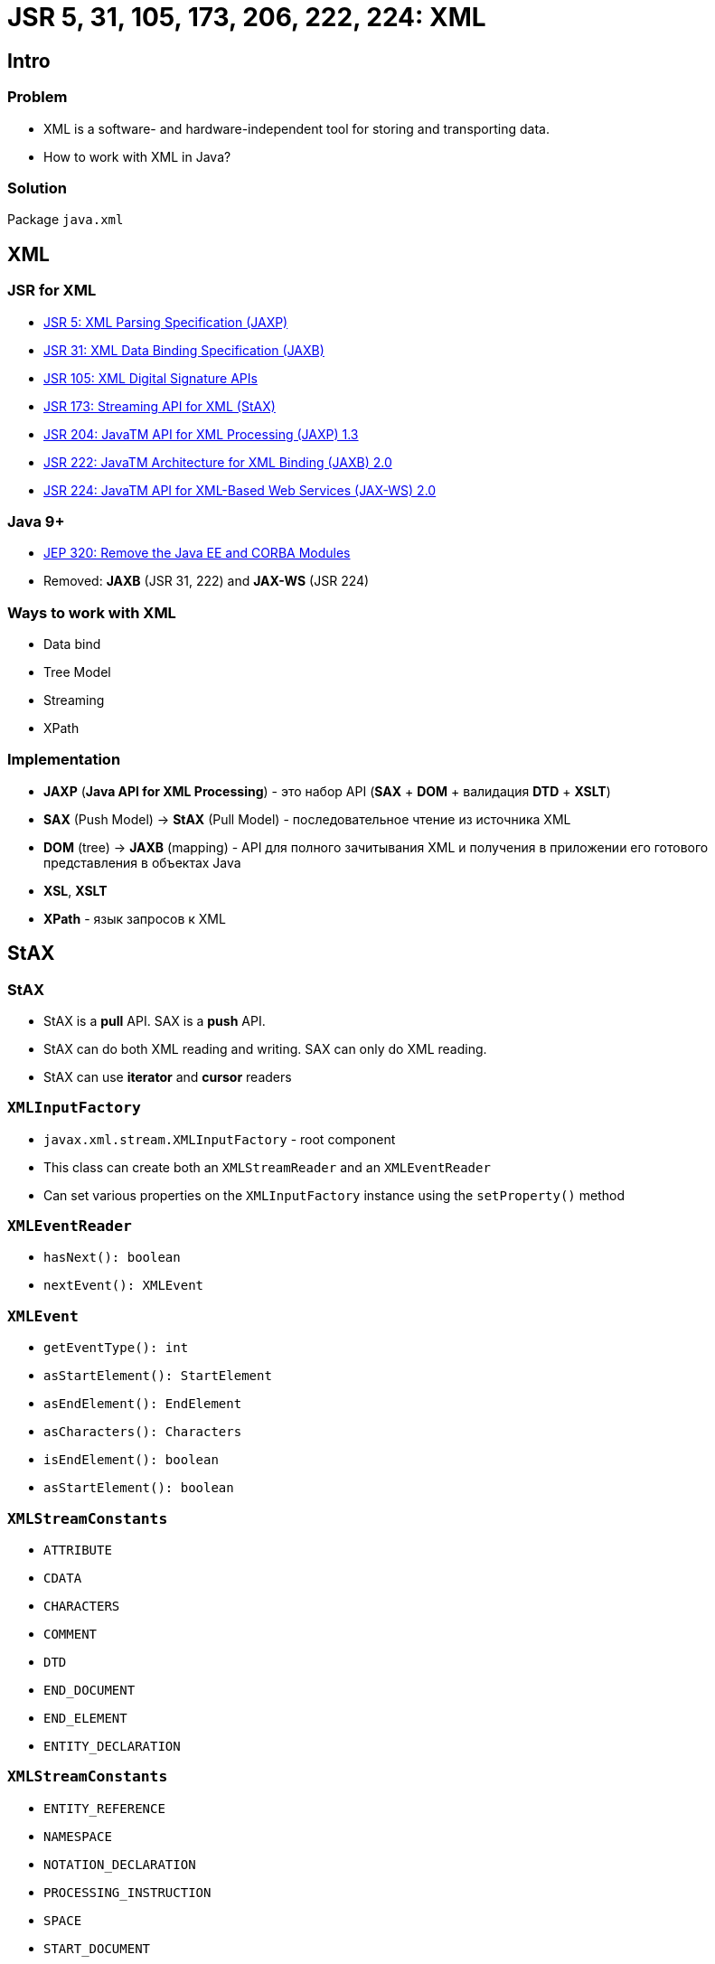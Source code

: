 = JSR 5, 31, 105, 173, 206, 222, 224: XML

== Intro

=== Problem

[.step]
* XML is a software- and hardware-independent tool for storing and transporting data.
* How to work with XML in Java?

=== Solution

[.fragment]
Package `java.xml`

== XML

=== JSR for XML

[.step]
* link:https://jcp.org/en/jsr/detail?id=5[JSR 5: XML Parsing Specification (JAXP)]
* link:https://jcp.org/en/jsr/detail?id=31[JSR 31: XML Data Binding Specification (JAXB)]
* link:https://jcp.org/en/jsr/detail?id=105[JSR 105: XML Digital Signature APIs]
* link:https://jcp.org/en/jsr/detail?id=173[JSR 173: Streaming API for XML (StAX)]
* link:https://jcp.org/en/jsr/detail?id=204[JSR 204: JavaTM API for XML Processing (JAXP) 1.3]
* link:https://jcp.org/en/jsr/detail?id=222[JSR 222: JavaTM Architecture for XML Binding (JAXB) 2.0]
* link:https://jcp.org/en/jsr/detail?id=224[JSR 224: JavaTM API for XML-Based Web Services (JAX-WS) 2.0]

=== Java 9+

[.step]
* link:http://openjdk.java.net/jeps/320[JEP 320: Remove the Java EE and CORBA Modules]
* Removed: *JAXB* (JSR 31, 222) and *JAX-WS* (JSR 224)

=== Ways to work with XML

[.step]
* Data bind
* Tree Model
* Streaming
* XPath

=== Implementation

[.step]
* *JAXP* (*Java API for XML Processing*) - это набор API (*SAX* + *DOM* + валидация *DTD* + *XSLT*)
* *SAX* (Push Model) -> *StAX* (Pull Model) - последовательное чтение из источника XML
* *DOM* (tree) -> *JAXB* (mapping) - API для полного зачитывания XML и получения в приложении его готового представления в объектах Java
* *XSL*, *XSLT*
* *XPath* - язык запросов к XML

== StAX

=== StAX

[.step]
* StAX is a *pull* API. SAX is a *push* API.
* StAX can do both XML reading and writing. SAX can only do XML reading.
* StAX can use *iterator* and *cursor* readers

=== `XMLInputFactory`

[.step]
* `javax.xml.stream.XMLInputFactory` - root component
* This class can create both an `XMLStreamReader` and an `XMLEventReader`
* Can set various properties on the `XMLInputFactory` instance using the `setProperty()` method

=== `XMLEventReader`

[.step]
* `hasNext(): boolean`
* `nextEvent(): XMLEvent`

=== `XMLEvent`

[.step]
* `getEventType(): int`
* `asStartElement(): StartElement`
* `asEndElement(): EndElement`
* `asCharacters(): Characters`
* `isEndElement(): boolean`
* `asStartElement(): boolean`

=== `XMLStreamConstants`

[.step]
* `ATTRIBUTE`
* `CDATA`
* `CHARACTERS`
* `COMMENT`
* `DTD`
* `END_DOCUMENT`
* `END_ELEMENT`
* `ENTITY_DECLARATION`

=== `XMLStreamConstants`

[.step]
* `ENTITY_REFERENCE`
* `NAMESPACE`
* `NOTATION_DECLARATION`
* `PROCESSING_INSTRUCTION`
* `SPACE`
* `START_DOCUMENT`
* `START_ELEMENT`

=== `XMLOutputFactory`

[.step]
* `javax.xml.stream.XMLOutputFactory` - root component
* This class can create both an `XMLStreamWriter` and an `XMLEventWriter`
* Can set various properties on the `XMLOutputFactory` instance using the `setProperty()` method

=== XMLEventFactory

[.step]
* `XMLEventFactory.newInstance(): XMLEventFactory`
* `createStartDocument(): StartDocument`
* `createStartElement(String prefix, String namespaceUri, String localName): StartElement`
* `createNamespace(String prefix, String namespaceUri): Namespace`

=== XMLEventFactory

[.step]
* `createAttribute(String localName, String value): Attribute`
* `createEndElement(String prefix, String namespaceUri, String localName): EndElement`
* `createEndDocument(): EndDocument`

== XPath

=== XPath

[.fragment]
[source, java]
----
XPathFactory xpathFactory = XPathFactory.newInstance();
XPath xpath = xpathFactory.newXPath();
----

=== XPathExpression

[.fragment]
[source, java]
----
XPathExpression xPathExpression = xpath.compile("THIS_IS_YOUR_EXPRESSIONS");
NodeList nodes = (NodeList) xPathExpression.evaluate(doc, XPathConstants.NODESET);
----

=== `XPathConstants`

[.step]
* `STRING`
* `NUMBER`
* `BOOLEAN`
* `NODE`
* `NODESET`

=== Example

[.fragment]
[source, xml]
----
<?xml version="1.0" encoding="UTF-8" standalone="yes"?>
<developers>
    <developer id="1">
        <name>Andrew</name>
        <age>25</age>
        <position>Middle</position>
        <language>Java</language>
    </developer>
    <developer id="2">
        <name>Dima</name>
        <age>21</age>
        <position>Junior</position>
        <language>JS</language>
    </developer>
</developers>
----

=== Example: как получить developers какого-то уровня?

[.fragment]
[source, java]
----
XPathExpression xPathExpression = xpath.compile(
    "/developers/developer[position='" + position + "']/name/text()"
);
----

=== Example: как получить developers младше какого-то возраста?

[.fragment]
[source, java]
----
XPathExpression xPathExpression = xpath.compile(
    "/developers/developer[age<" + age + "]/name/text()"
);
----

=== Example: как получить имя developer по id?

[.fragment]
[source, java]
----
XPathExpression xPathExpression = xpath.compile(
    "/developers/developer[@id='" + id + "']/name/text()"
);
----
